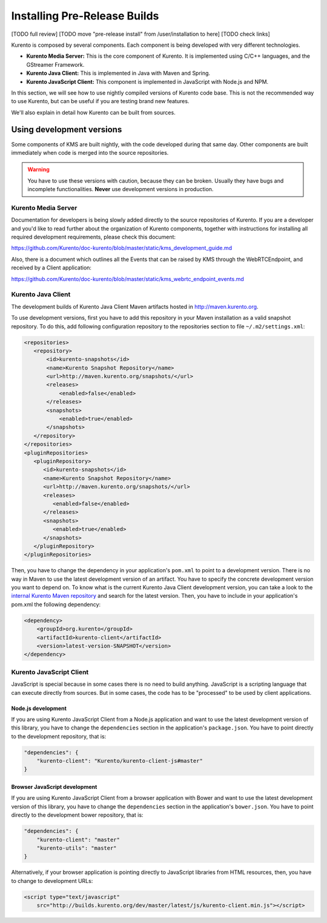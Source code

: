 .. _Kurento_Development:

%%%%%%%%%%%%%%%%%%%%%%%%%%%%%
Installing Pre-Release Builds
%%%%%%%%%%%%%%%%%%%%%%%%%%%%%

[TODO full review]
[TODO move "pre-release install" from /user/installation to here]
[TODO check links]

Kurento is composed by several components. Each component is being developed
with very different technologies.

* **Kurento Media Server:** This is the core component of Kurento. It is
  implemented using C/C++ languages, and the GStreamer Framework.
* **Kurento Java Client:** This is implemented in Java with Maven and Spring.
* **Kurento JavaScript Client:** This component is implemented in JavaScript
  with Node.js and NPM.

In this section, we will see how to use nightly compiled versions of Kurento
code base. This is not the recommended way to use Kurento, but can be useful if
you are testing brand new features.

We'll also explain in detail how Kurento can be built from sources.


.. _using_nightly_versions:

Using development versions
--------------------------

Some components of KMS are built nightly, with the code developed during that
same day. Other components are built immediately when code is merged into
the source repositories.

.. warning:: You have to use these versions with caution, because they can be
   broken. Usually they have bugs and incomplete functionalities. **Never** use
   development versions in production.


Kurento Media Server
====================

Documentation for developers is being slowly added directly to the source
repositories of Kurento. If you are a developer and you'd like to read further
about the organization of Kurento components, together with instructions for
installing all required development requirements, please check this document:

https://github.com/Kurento/doc-kurento/blob/master/static/kms_development_guide.md

Also, there is a document which outlines all the Events that can be raised by
KMS through the WebRTCEndpoint, and received by a Client application:

https://github.com/Kurento/doc-kurento/blob/master/static/kms_webrtc_endpoint_events.md


Kurento Java Client
===================

The development builds of Kurento Java Client Maven artifacts hosted in
http://maven.kurento.org.

To use development versions, first you have to add this repository in your Maven
installation as a valid snapshot repository. To do this, add following
configuration repository to the repositories section to file
``~/.m2/settings.xml``:

.. sourcecode:: xml

   <repositories>
      <repository>
          <id>kurento-snapshots</id>
          <name>Kurento Snapshot Repository</name>
          <url>http://maven.kurento.org/snapshots/</url>
          <releases>
              <enabled>false</enabled>
          </releases>
          <snapshots>
              <enabled>true</enabled>
          </snapshots>
      </repository>
   </repositories>
   <pluginRepositories>
      <pluginRepository>
         <id>kurento-snapshots</id>
         <name>Kurento Snapshot Repository</name>
         <url>http://maven.kurento.org/snapshots/</url>
         <releases>
            <enabled>false</enabled>
         </releases>
         <snapshots>
            <enabled>true</enabled>
         </snapshots>
      </pluginRepository>
   </pluginRepositories>

Then, you have to change the dependency in your application's ``pom.xml`` to
point to a development version. There is no way in Maven to use the latest
development version of an artifact. You have to specify the concrete
development version you want to depend on. To know what is the current Kurento
Java Client development version, you can take a look to the
`internal Kurento Maven repository <http://maven.kurento.org/archiva/browse/org.kurento/kurento-client>`_
and search for the latest version. Then, you have to include in your
application's pom.xml the following dependency:

.. sourcecode:: xml

   <dependency>
       <groupId>org.kurento</groupId>
       <artifactId>kurento-client</artifactId>
       <version>latest-version-SNAPSHOT</version>
   </dependency>


Kurento JavaScript Client
=========================

JavaScript is special because in some cases there is no need to build anything.
JavaScript is a scripting language that can execute directly from sources. But
in some cases, the code has to be "processed" to be used by client applications.

Node.js development
~~~~~~~~~~~~~~~~~~~

If you are using Kurento JavaScript Client from a Node.js application and want
to use the latest development version of this library, you have to change the
``dependencies`` section in the application's ``package.json``. You have to
point directly to the development repository, that is:

.. sourcecode:: js

   "dependencies": {
       "kurento-client": "Kurento/kurento-client-js#master"
   }

Browser JavaScript development
~~~~~~~~~~~~~~~~~~~~~~~~~~~~~~

If you are using Kurento JavaScript Client from a browser application with Bower
and want to use the latest development version of this library, you have to
change the ``dependencies`` section in the application's ``bower.json``. You
have to point directly to the development bower repository, that is:

.. sourcecode:: js

   "dependencies": {
       "kurento-client": "master"
       "kurento-utils": "master"
   }

Alternatively, if your browser application is pointing directly to JavaScript
libraries from HTML resources, then, you have to change to development URLs:

.. sourcecode:: html

   <script type="text/javascript"
       src="http://builds.kurento.org/dev/master/latest/js/kurento-client.min.js"></script>
